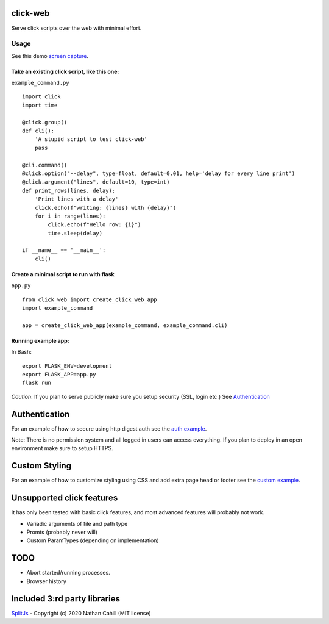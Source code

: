 click-web
=========

Serve click scripts over the web with minimal effort.

.. image:: doc/click-web-example.png
  :width: 700
  :alt: Example screenshot

Usage
-----

See this demo `screen capture`_.

.. _screen capture: https://github.com/fredrik-corneliusson/click-web/raw/master/doc/click-web-demo.gif

Take an existing click script, like this one:
~~~~~~~~~~~~~~~~~~~~~~~~~~~~~~~~~~~~~~~~~~~~~

``example_command.py``

::

   import click
   import time

   @click.group()
   def cli():
       'A stupid script to test click-web'
       pass

   @cli.command()
   @click.option("--delay", type=float, default=0.01, help='delay for every line print')
   @click.argument("lines", default=10, type=int)
   def print_rows(lines, delay):
       'Print lines with a delay'
       click.echo(f"writing: {lines} with {delay}")
       for i in range(lines):
           click.echo(f"Hello row: {i}")
           time.sleep(delay)

   if __name__ == '__main__':
       cli()

Create a minimal script to run with flask
~~~~~~~~~~~~~~~~~~~~~~~~~~~~~~~~~~~~~~~~~

``app.py``

::

   from click_web import create_click_web_app
   import example_command

   app = create_click_web_app(example_command, example_command.cli)

Running example app:
~~~~~~~~~~~~~~~~~~~~

In Bash:

::

   export FLASK_ENV=development
   export FLASK_APP=app.py
   flask run

*Caution*: If you plan to serve publicly make sure you setup security (SSL, login etc.)
See `Authentication`_

Authentication
==============
For an example of how to secure using http digest auth see the `auth example`_.

Note: There is no permission system and all logged in users can access everything.
If you plan to deploy in an open environment make sure to setup HTTPS.

.. _auth example: https://github.com/fredrik-corneliusson/click-web/blob/master/example/digest_auth/app.py

Custom Styling
==============
For an example of how to customize styling using CSS and add extra page head or footer see the `custom example`_.

.. _custom example: https://github.com/fredrik-corneliusson/click-web/blob/master/example/custom/app.py


Unsupported click features
==========================

It has only been tested with basic click features, and most advanced
features will probably not work.

- Variadic arguments of file and path type
- Promts (probably never will)
- Custom ParamTypes (depending on implementation)

TODO
====

- Abort started/running processes.
- Browser history


Included 3:rd party libraries
=============================
`SplitJs`_ - Copyright (c) 2020 Nathan Cahill (MIT license)

.. _SplitJs: https://github.com/nathancahill/split/blob/master/packages/splitjs/LICENSE.txt
